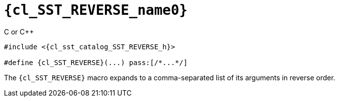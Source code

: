 //
// Copyright (C) 2012-2024 Stealth Software Technologies, Inc.
//
// Permission is hereby granted, free of charge, to any person
// obtaining a copy of this software and associated documentation
// files (the "Software"), to deal in the Software without
// restriction, including without limitation the rights to use,
// copy, modify, merge, publish, distribute, sublicense, and/or
// sell copies of the Software, and to permit persons to whom the
// Software is furnished to do so, subject to the following
// conditions:
//
// The above copyright notice and this permission notice (including
// the next paragraph) shall be included in all copies or
// substantial portions of the Software.
//
// THE SOFTWARE IS PROVIDED "AS IS", WITHOUT WARRANTY OF ANY KIND,
// EXPRESS OR IMPLIED, INCLUDING BUT NOT LIMITED TO THE WARRANTIES
// OF MERCHANTABILITY, FITNESS FOR A PARTICULAR PURPOSE AND
// NONINFRINGEMENT. IN NO EVENT SHALL THE AUTHORS OR COPYRIGHT
// HOLDERS BE LIABLE FOR ANY CLAIM, DAMAGES OR OTHER LIABILITY,
// WHETHER IN AN ACTION OF CONTRACT, TORT OR OTHERWISE, ARISING
// FROM, OUT OF OR IN CONNECTION WITH THE SOFTWARE OR THE USE OR
// OTHER DEALINGS IN THE SOFTWARE.
//
// SPDX-License-Identifier: MIT
//

//----------------------------------------------------------------------
ifdef::define_attributes[]
ifndef::SECTIONS_CL_SST_REVERSE_ADOC[]
:SECTIONS_CL_SST_REVERSE_ADOC:
//----------------------------------------------------------------------

:cl_SST_REVERSE_name0: SST_REVERSE

:cl_SST_REVERSE_id: cl_SST_REVERSE
:cl_SST_REVERSE_url: sections/cl_SST_REVERSE.adoc#{cl_SST_REVERSE_id}

:cl_SST_REVERSE_chop0: xref:{cl_SST_REVERSE_url}[{cl_SST_REVERSE_name0}]

:cl_SST_REVERSE: {cl_SST_REVERSE_chop0}

:cl_sst_catalog_SST_REVERSE_h_url: {repo_browser_url}/src/c-cpp/include/sst/catalog/SST_REVERSE.h
:cl_sst_catalog_SST_REVERSE_h: link:{cl_sst_catalog_SST_REVERSE_h_url}[sst/catalog/SST_REVERSE.h,window=_blank]

//----------------------------------------------------------------------
endif::[]
endif::[]
ifndef::define_attributes[]
//----------------------------------------------------------------------

[#{cl_SST_REVERSE_id}]
= `{cl_SST_REVERSE_name0}`

.C or {cpp}
[source,subs="{sst_subs_source}"]
----
#include <{cl_sst_catalog_SST_REVERSE_h}>

#define {cl_SST_REVERSE}(...) pass:[/*...*/]
----

The `{cl_SST_REVERSE}` macro expands to a comma-separated list of its
arguments in reverse order.

//----------------------------------------------------------------------
endif::[]
